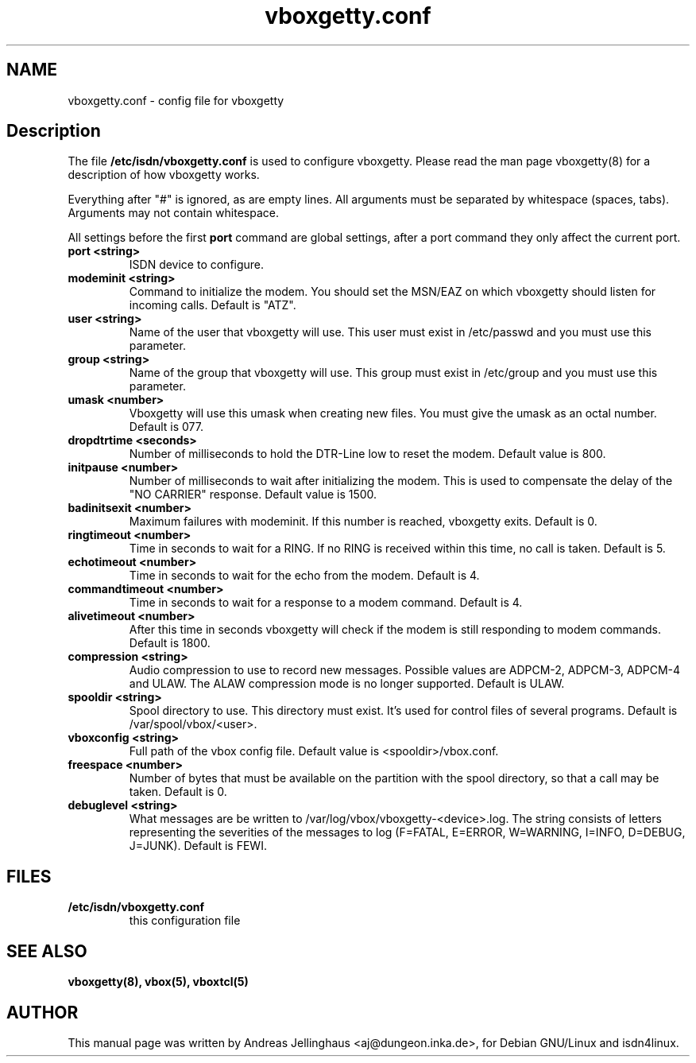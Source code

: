 .\" $Id: vboxgetty.conf.man,v 1.4 2003/03/11 13:05:18 paul Exp $
.\" CHECKIN $Date: 2003/03/11 13:05:18 $
.TH vboxgetty.conf 5 "2003/03/11" "ISDN 4 Linux 3.12" "Linux System Administration"
.PD 0
.SH NAME
vboxgetty.conf \- config file for vboxgetty

.SH Description
The file 
.B /etc/isdn/vboxgetty.conf
is used to configure vboxgetty. Please read the man page vboxgetty(8) for
a description of how vboxgetty works.

Everything after "#" is ignored, as are empty lines. All arguments
must be separated by whitespace (spaces, tabs). Arguments may not contain
whitespace.

All settings before the first
.B port 
command are global settings, after a port command they only affect the
current port.

.TP
.B port <string>
ISDN device to configure.

.TP
.B modeminit <string>
Command to initialize the modem. You should set the MSN/EAZ on which
vboxgetty should listen for incoming calls. Default is "ATZ".

.TP
.B user <string>
Name of the user that vboxgetty will use. This user must exist in
/etc/passwd and you must use this parameter.

.TP
.B group <string>
Name of the group that vboxgetty will use. This group must exist in
/etc/group and you must use this parameter.

.TP
.B umask <number>
Vboxgetty will use this umask when creating new files. You must give the
umask as an octal number. Default is 077.

.TP
.B dropdtrtime <seconds>
Number of milliseconds to hold the DTR-Line low to reset the modem.
Default value is 800.

.TP
.B initpause <number>
Number of milliseconds to wait after initializing the modem. This is used
to compensate the delay of the "NO CARRIER" response. Default value is
1500.

.TP
.B badinitsexit <number>
Maximum failures with modeminit. If this number is reached, vboxgetty
exits. Default is 0.


.TP
.B ringtimeout <number>
Time in seconds to wait for a RING. If no RING is received within this time,
no call is taken. Default is 5.

.TP
.B echotimeout <number>
Time in seconds to wait for the echo from the modem. Default is 4.

.TP
.B commandtimeout <number>
Time in seconds to wait for a response to a modem command. Default is 4.

.TP
.B alivetimeout <number>
After this time in seconds vboxgetty will check if the modem is still
responding to modem commands. Default is 1800.

.TP
.B compression <string>
Audio compression to use to record new messages. Possible values are
ADPCM-2, ADPCM-3, ADPCM-4 and ULAW. The ALAW compression mode is no
longer supported. Default is ULAW.

.TP
.B spooldir <string>
Spool directory to use. This directory must exist. It's used for control
files of several programs. Default is /var/spool/vbox/<user>.

.TP
.B vboxconfig <string>
Full path of the vbox config file. Default value is <spooldir>/vbox.conf.

.TP
.B freespace <number>
Number of bytes that must be available on the partition with the spool
directory, so that a call may be taken. Default is 0.

.TP
.B debuglevel <string>
What messages are be written to /var/log/vbox/vboxgetty-<device>.log.
The string consists of letters representing the severities of the messages
to log (F=FATAL, E=ERROR, W=WARNING, I=INFO, D=DEBUG, J=JUNK).  Default
is FEWI.

.SH FILES
.TP
.B /etc/isdn/vboxgetty.conf
this configuration file

.SH SEE ALSO
.B vboxgetty(8), vbox(5), vboxtcl(5)

.SH AUTHOR
This manual page was written by Andreas Jellinghaus <aj@dungeon.inka.de>,
for Debian GNU/Linux and isdn4linux.
